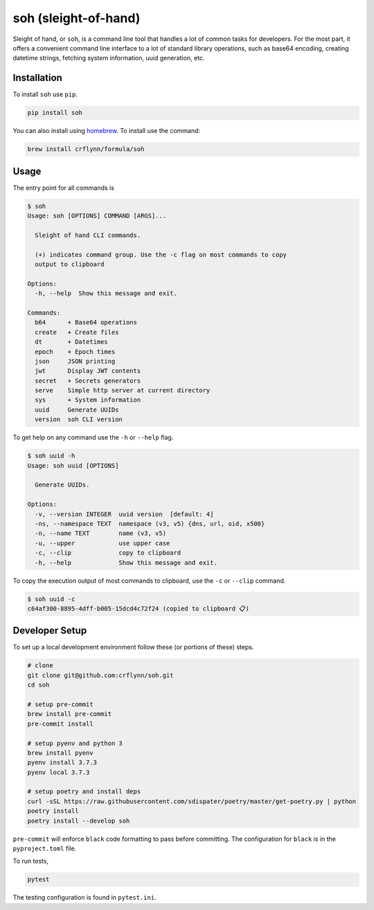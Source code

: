 soh (sleight-of-hand)
=====================

|travis| |codecov| |pypi| |pyversions|


.. |travis| image:: https://img.shields.io/travis/crflynn/soh.svg
    :target: https://travis-ci.org/crflynn/soh

.. |codecov| image:: https://codecov.io/gh/crflynn/soh/branch/master/graphs/badge.svg
    :target: https://codecov.io/gh/crflynn/soh

.. |pypi| image:: https://img.shields.io/pypi/v/soh.svg
    :target: https://pypi.python.org/pypi/soh

.. |pyversions| image:: https://img.shields.io/pypi/pyversions/soh.svg
    :target: https://pypi.python.org/pypi/soh

Sleight of hand, or ``soh``, is a command line tool that handles a lot of common tasks for developers. For the most part, it offers a convenient command line interface to a lot of standard library operations, such as base64 encoding, creating datetime strings, fetching system information, uuid generation, etc.


Installation
------------

To install ``soh`` use ``pip``.

.. code-block:: shell

    pip install soh


You can also install using `homebrew
<https://brew.sh/>`_. To install use the command:

.. code-block:: shell

    brew install crflynn/formula/soh


Usage
-----

The entry point for all commands is

.. code-block:: shell

    $ soh
    Usage: soh [OPTIONS] COMMAND [ARGS]...

      Sleight of hand CLI commands.

      (+) indicates command group. Use the -c flag on most commands to copy
      output to clipboard

    Options:
      -h, --help  Show this message and exit.

    Commands:
      b64      + Base64 operations
      create   + Create files
      dt       + Datetimes
      epoch    + Epoch times
      json     JSON printing
      jwt      Display JWT contents
      secret   + Secrets generators
      serve    Simple http server at current directory
      sys      + System information
      uuid     Generate UUIDs
      version  soh CLI version



To get help on any command use the ``-h`` or ``--help`` flag.


.. code-block:: shell

    $ soh uuid -h
    Usage: soh uuid [OPTIONS]

      Generate UUIDs.

    Options:
      -v, --version INTEGER  uuid version  [default: 4]
      -ns, --namespace TEXT  namespace (v3, v5) {dns, url, oid, x500}
      -n, --name TEXT        name (v3, v5)
      -u, --upper            use upper case
      -c, --clip             copy to clipboard
      -h, --help             Show this message and exit.


To copy the execution output of most commands to clipboard, use the ``-c`` or ``--clip`` command.

.. code-block:: shell

    $ soh uuid -c
    c64af300-8895-4dff-b005-15dcd4c72f24 (copied to clipboard 📋)





Developer Setup
---------------

To set up a local development environment follow these (or portions of these) steps.

.. code-block:: shell

    # clone
    git clone git@github.com:crflynn/soh.git
    cd soh

    # setup pre-commit
    brew install pre-commit
    pre-commit install

    # setup pyenv and python 3
    brew install pyenv
    pyenv install 3.7.3
    pyenv local 3.7.3

    # setup poetry and install deps
    curl -sSL https://raw.githubusercontent.com/sdispater/poetry/master/get-poetry.py | python
    poetry install
    poetry install --develop soh


``pre-commit`` will enforce ``black`` code formatting to pass before committing. The configuration for ``black`` is in the ``pyproject.toml`` file.

To run tests,

.. code-block:: shell

    pytest


The testing configuration is found in ``pytest.ini``.